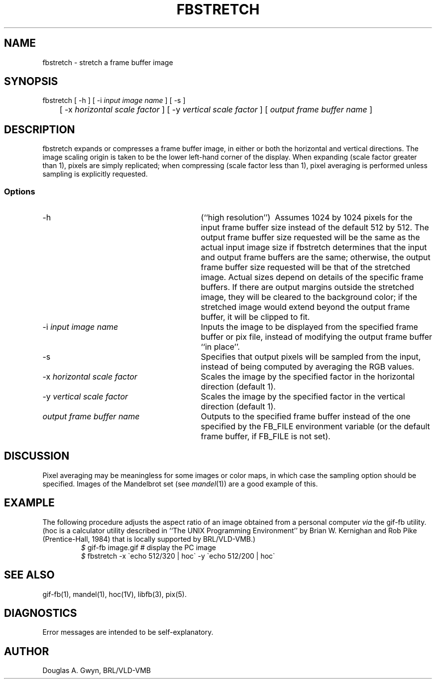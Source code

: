 '\"	fbstretch.1	%W% %E%
'\" Edit the next two lines to configure for your system:
.ds ms 1\" utility manual section, normally 1B -- alternatives are 1, 1L, etc.
.ds Vs 1V\" hoc manual section, normally 1V -- alternatives are 1, 1B, 1L, etc.
.ds ls 3\" library manual section, normally 3B -- alternatives are 3, 3L, etc.
.ds fs 5\" format manual section, normally 5B -- alternatives are 5, 5L, etc.
.ie t .ds pf B\" "printout" font, normally (CW -- use B if you don't have one
.el .ds pf 1
'\"
.de CW
.lg 0
\%\&\\$3\f\*(pf\\$1\fP\&\\$2
.lg
..
.TH FBSTRETCH \*(ms "BRL CAD package"
.SH NAME
fbstretch \- stretch a frame buffer image
.SH SYNOPSIS
.CW fbstretch
[
.CW -h
] [
.CW -i
.I "input image name"
] [
.CW -s
]
.br
	[
.CW -x
.I "horizontal scale factor"
] [
.CW -y
.I "vertical scale factor"
] [
.I "output frame buffer name"
]
.SH DESCRIPTION
.CW fbstretch
expands or compresses a frame buffer image,
in either or both the horizontal and vertical directions.
The image scaling origin is taken to be
the lower left-hand corner of the display.
When expanding (scale factor greater than 1), pixels are simply replicated;
when compressing (scale factor less than 1), pixel averaging is performed
unless sampling is explicitly requested.
.SS Options
.TP "\w'\f\*(pf-x\fP \fIhorizontal scale factor\fP\ \ \ 'u"
.CW -h
(``high resolution'')\ 
Assumes 1024 by 1024 pixels for the input frame buffer size
instead of the default 512 by 512.
The output frame buffer size requested will be the same as
the actual input image size if
.CW fbstretch
determines that the input and output frame buffers are the same;
otherwise,
the output frame buffer size requested will be that of the stretched image.
Actual sizes depend on details of the specific frame buffers.
If there are output margins outside the stretched image,
they will be cleared to the background color;
if the stretched image would extend beyond the output frame buffer,
it will be clipped to fit.
.TP
\f\*(pf-i\fP \fIinput image name\fP
Inputs the image to be displayed from the specified frame buffer or pix file,
instead of modifying the output frame buffer ``in place''.
.TP
.CW -s
Specifies that output pixels will be sampled from the input,
instead of being computed by averaging the RGB values.
.TP
\f\*(pf-x\fP \fIhorizontal scale factor\fP
Scales the image by the specified factor in the horizontal direction
(default 1).
.TP
\f\*(pf-y\fP \fIvertical scale factor\fP
Scales the image by the specified factor in the vertical direction
(default 1).
.TP
.I "output frame buffer name"
Outputs to the specified frame buffer
instead of the one specified by the
.CW FB_FILE
environment variable
(or the default frame buffer, if
.CW FB_FILE
is not set).
.SH DISCUSSION
Pixel averaging may be meaningless for some images or color maps,
in which case the sampling option should be specified.
Images of the Mandelbrot set (see \fImandel\fP(\*(ms))
are a good example of this.
.SH EXAMPLE
The following procedure adjusts the aspect ratio
of an image obtained from a personal computer
.I via
the
.CW gif-fb
utility.
(\f\*(pfhoc\fP
is a calculator utility described in
``The UNIX Programming Environment''
by Brian W. Kernighan and Rob Pike
(Prentice-Hall, 1984)
that is locally supported by BRL/VLD-VMB.)
.RS
\fI$\fP \|\f\*(pfgif-fb \|image.gif	# display the PC image\fP
.br
\fI$\fP \|\f\*(pffbstretch \|-x \`echo 512/320 | hoc\` \|-y \`echo 512/200 | hoc\`\fP
.RE
.SH "SEE ALSO"
gif-fb(\*(ms), mandel(\*(ms), hoc(\*(Vs), libfb(\*(ls), pix(\*(fs).
.SH DIAGNOSTICS
Error messages are intended to be self-explanatory.
.SH AUTHOR
Douglas A.\& Gwyn, BRL/VLD-VMB
